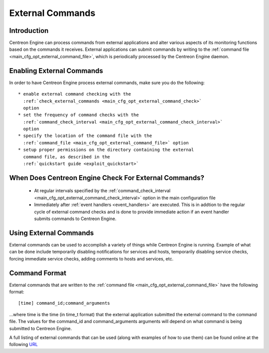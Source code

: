.. _external_commands:

External Commands
*****************

Introduction
============

Centreon Engine can process commands from external applications and
alter various aspects of its monitoring functions based on the commands
it receives. External applications can submit commands by writing to the
:ref:`command file <main_cfg_opt_external_command_file>`,
which is periodically processed by the Centreon Engine daemon.

.. image:: /_static/images/external_commands.png
   :align: center

Enabling External Commands
==========================

In order to have Centreon Engine process external commands, make sure
you do the following::

  * enable external command checking with the
    :ref:`check_external_commands <main_cfg_opt_external_command_check>`
    option
  * set the frequency of command checks with the
    :ref:`command_check_interval <main_cfg_opt_external_command_check_interval>`
    option
  * specify the location of the command file with the
    :ref:`command_file <main_cfg_opt_external_command_file>` option
  * setup proper permissions on the directory containing the external
    command file, as described in the
    :ref:`quickstart guide <exploit_quickstart>`

When Does Centreon Engine Check For External Commands?
======================================================

  * At regular intervals specified by the
    :ref:`command_check_interval <main_cfg_opt_external_command_check_interval>`
    option in the main configuration file
  * Immediately after :ref:`event handlers <event_handlers>` are
    executed. This is in addtion to the regular cycle of external
    command checks and is done to provide immediate action if an event
    handler submits commands to Centreon Engine.

Using External Commands
=======================

External commands can be used to accomplish a variety of things while
Centreon Engine is running. Example of what can be done include
temporarily disabling notifications for services and hosts, temporarily
disabling service checks, forcing immediate service checks, adding
comments to hosts and services, etc.

Command Format
==============

External commands that are written to the
:ref:`command file <main_cfg_opt_external_command_file>`
have the following format::

  [time] command_id;command_arguments

...where time is the time (in time_t format) that the external
application submitted the external command to the command file. The
values for the command_id and command_arguments arguments will depend on
what command is being submitted to Centreon Engine.

A full listing of external commands that can be used (along with
examples of how to use them) can be found online at the following
`URL <http://www.nagios.org/developerinfo/externalcommands/>`_

